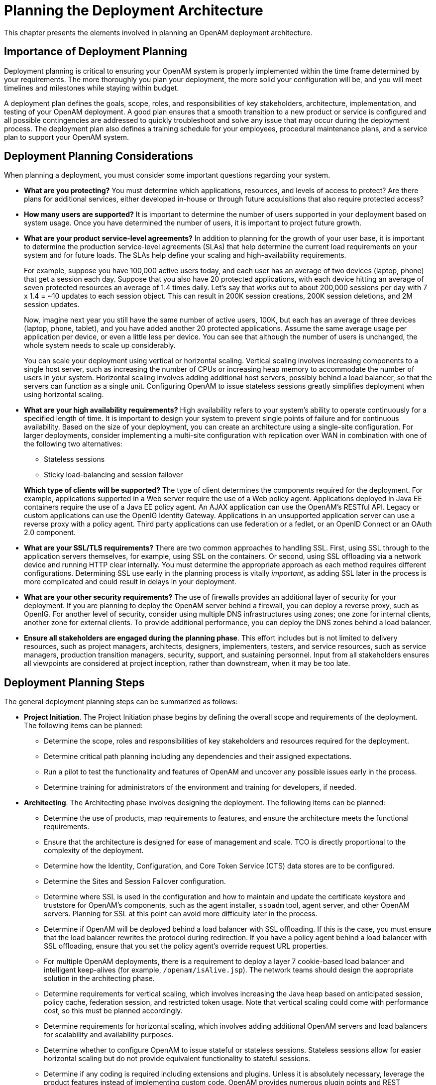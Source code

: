 ////
  The contents of this file are subject to the terms of the Common Development and
  Distribution License (the License). You may not use this file except in compliance with the
  License.
 
  You can obtain a copy of the License at legal/CDDLv1.0.txt. See the License for the
  specific language governing permission and limitations under the License.
 
  When distributing Covered Software, include this CDDL Header Notice in each file and include
  the License file at legal/CDDLv1.0.txt. If applicable, add the following below the CDDL
  Header, with the fields enclosed by brackets [] replaced by your own identifying
  information: "Portions copyright [year] [name of copyright owner]".
 
  Copyright 2017 ForgeRock AS.
  Portions Copyright 2024 3A Systems LLC.
////

:figure-caption!:
:example-caption!:
:table-caption!:
:leveloffset: -1"


[#chap-deployments]
== Planning the Deployment Architecture

This chapter presents the elements involved in planning an OpenAM deployment architecture.

[#importance-planning]
=== Importance of Deployment Planning

Deployment planning is critical to ensuring your OpenAM system is properly implemented within the time frame determined by your requirements. The more thoroughly you plan your deployment, the more solid your configuration will be, and you will meet timelines and milestones while staying within budget.

A deployment plan defines the goals, scope, roles, and responsibilities of key stakeholders, architecture, implementation, and testing of your OpenAM deployment. A good plan ensures that a smooth transition to a new product or service is configured and all possible contingencies are addressed to quickly troubleshoot and solve any issue that may occur during the deployment process. The deployment plan also defines a training schedule for your employees, procedural maintenance plans, and a service plan to support your OpenAM system.


[#deployment-considerations]
=== Deployment Planning Considerations

When planning a deployment, you must consider some important questions regarding your system.

* *What are you protecting?* You must determine which applications, resources, and levels of access to protect? Are there plans for additional services, either developed in-house or through future acquisitions that also require protected access?

* *How many users are supported?* It is important to determine the number of users supported in your deployment based on system usage. Once you have determined the number of users, it is important to project future growth.

* *What are your product service-level agreements?* In addition to planning for the growth of your user base, it is important to determine the production service-level agreements (SLAs) that help determine the current load requirements on your system and for future loads. The SLAs help define your scaling and high-availability requirements.
+
For example, suppose you have 100,000 active users today, and each user has an average of two devices (laptop, phone) that get a session each day. Suppose that you also have 20 protected applications, with each device hitting an average of seven protected resources an average of 1.4 times daily. Let's say that works out to about 200,000 sessions per day with 7 x 1.4 = ~10 updates to each session object. This can result in 200K session creations, 200K session deletions, and 2M session updates.
+
Now, imagine next year you still have the same number of active users, 100K, but each has an average of three devices (laptop, phone, tablet), and you have added another 20 protected applications. Assume the same average usage per application per device, or even a little less per device. You can see that although the number of users is unchanged, the whole system needs to scale up considerably.
+
You can scale your deployment using vertical or horizontal scaling. Vertical scaling involves increasing components to a single host server, such as increasing the number of CPUs or increasing heap memory to accommodate the number of users in your system. Horizontal scaling involves adding additional host servers, possibly behind a load balancer, so that the servers can function as a single unit. Configuring OpenAM to issue stateless sessions greatly simplifies deployment when using horizontal scaling.

* *What are your high availability requirements?* High availability refers to your system's ability to operate continuously for a specified length of time. It is important to design your system to prevent single points of failure and for continuous availability. Based on the size of your deployment, you can create an architecture using a single-site configuration. For larger deployments, consider implementing a multi-site configuration with replication over WAN in combination with one of the following two alternatives:
+

** Stateless sessions

** Sticky load-balancing and session failover

+
*Which type of clients will be supported?* The type of client determines the components required for the deployment. For example, applications supported in a Web server require the use of a Web policy agent. Applications deployed in Java EE containers require the use of a Java EE policy agent. An AJAX application can use the OpenAM's RESTful API. Legacy or custom applications can use the OpenIG Identity Gateway. Applications in an unsupported application server can use a reverse proxy with a policy agent. Third party applications can use federation or a fedlet, or an OpenID Connect or an OAuth 2.0 component.

* *What are your SSL/TLS requirements?* There are two common approaches to handling SSL. First, using SSL through to the application servers themselves, for example, using SSL on the containers. Or second, using SSL offloading via a network device and running HTTP clear internally. You must determine the appropriate approach as each method requires different configurations. Determining SSL use early in the planning process is vitally __important__, as adding SSL later in the process is more complicated and could result in delays in your deployment.

* *What are your other security requirements?* The use of firewalls provides an additional layer of security for your deployment. If you are planning to deploy the OpenAM server behind a firewall, you can deploy a reverse proxy, such as OpenIG. For another level of security, consider using multiple DNS infrastructures using zones; one zone for internal clients, another zone for external clients. To provide additional performance, you can deploy the DNS zones behind a load balancer.

* *Ensure all stakeholders are engaged during the planning phase*. This effort includes but is not limited to delivery resources, such as project managers, architects, designers, implementers, testers, and service resources, such as service managers, production transition managers, security, support, and sustaining personnel. Input from all stakeholders ensures all viewpoints are considered at project inception, rather than downstream, when it may be too late.



[#deployment-steps]
=== Deployment Planning Steps

The general deployment planning steps can be summarized as follows:

* *Project Initiation*. The Project Initiation phase begins by defining the overall scope and requirements of the deployment. The following items can be planned:
+

** Determine the scope, roles and responsibilities of key stakeholders and resources required for the deployment.

** Determine critical path planning including any dependencies and their assigned expectations.

** Run a pilot to test the functionality and features of OpenAM and uncover any possible issues early in the process.

** Determine training for administrators of the environment and training for developers, if needed.


* *Architecting*. The Architecting phase involves designing the deployment. The following items can be planned:
+

** Determine the use of products, map requirements to features, and ensure the architecture meets the functional requirements.

** Ensure that the architecture is designed for ease of management and scale. TCO is directly proportional to the complexity of the deployment.

** Determine how the Identity, Configuration, and Core Token Service (CTS) data stores are to be configured.

** Determine the Sites and Session Failover configuration.

** Determine where SSL is used in the configuration and how to maintain and update the certificate keystore and truststore for OpenAM's components, such as the agent installer, `ssoadm` tool, agent server, and other OpenAM servers. Planning for SSL at this point can avoid more difficulty later in the process.

** Determine if OpenAM will be deployed behind a load balancer with SSL offloading. If this is the case, you must ensure that the load balancer rewrites the protocol during redirection. If you have a policy agent behind a load balancer with SSL offloading, ensure that you set the policy agent's override request URL properties.

** For multiple OpenAM deployments, there is a requirement to deploy a layer 7 cookie-based load balancer and intelligent keep-alives (for example, `/openam/isAlive.jsp`). The network teams should design the appropriate solution in the architecting phase.

** Determine requirements for vertical scaling, which involves increasing the Java heap based on anticipated session, policy cache, federation session, and restricted token usage. Note that vertical scaling could come with performance cost, so this must be planned accordingly.

** Determine requirements for horizontal scaling, which involves adding additional OpenAM servers and load balancers for scalability and availability purposes.

** Determine whether to configure OpenAM to issue stateful or stateless sessions. Stateless sessions allow for easier horizontal scaling but do not provide equivalent functionality to stateful sessions.

** Determine if any coding is required including extensions and plugins. Unless it is absolutely necessary, leverage the product features instead of implementing custom code. OpenAM provides numerous plugin points and REST endpoints.


* *Implementation*. The Implementation phase involves deploying your OpenAM system. The following items should be considered:
+

** Install and configure the OpenAM server, datastores, and components. For information on installing OpenAM, see the xref:install-guide:index.adoc[Installation Guide].

** Maintain a record and history of the deployment to maintain consistency across the project.

** Tune OpenAM's JVM, caches, LDAP connection pools, container thread pools, and other items. For information on tuning OpenAM, see xref:admin-guide:chap-tuning.adoc#chap-tuning["Tuning OpenAM"] in the __Administration Guide__.

** Tune the OpenDJ directory server. Consider tuning the database back end, replication purge delays, garbage collection, JVM memory, and disk space considerations. For more information, see the OpenDJ directory server documentation.

** Consider implementing separate file systems for both OpenAM and OpenDJ, so that you can keep log files on a different disk, separate from data or operational files, to prevent device contention should the log files fill up the file system.


* *Automation and Continuous Integration*. The Automation and Continuous Integration phase involves using tools for testing:
+

** Set up a continuous integration server, such as Jenkins, to ensure that builds are consistent by running unit tests and publishing Maven artifacts. Perform continuous integration unless your deployment includes no customization.

** Ensure your custom code has unit tests to ensure nothing is broken.


* *Functional Testing*. The Functional Testing phase should test all functionality to deliver the solution without any failures. You must ensure that your customizations and configurations are covered in the test plan.

* *Non-Functional Testing*. The Non-Functional Testing phase tests failover and disaster recovery procedures. Run load testing to determine the demand of the system and measure its responses. You can anticipate peak load conditions during the phase.

* *Supportability*. The Supportability Phase involves creating the runbook for system administrators including procedures for backup and restores, debugging, change control, and other processes. If you have a ForgeRock Support contract, it ensures everything is in place prior to your deployment.



[#prepare-deployment-plans]
=== Preparing Deployment Plans

When you create a good concrete deployment plan, it ensures that a change request process is in place and utilized, which is essential for a successful deployment. This section looks at planning the full deployment process. When you have addressed everything in this section, then you should have a concrete plan for deployment.

[#plan-training]
==== Planning Training

Training provides common understanding, vocabulary, and basic skills for those working together on the project. Depending on previous experience with access management and with OpenAM, both internal teams and project partners might need training.
The type of training team members need depends on their involvement in the project:

* All team members should take at least some training that provides an overview of OpenAM. This helps to ensure a common understanding and vocabulary for those working on the project.

* Team members planning the deployment should take an OpenAM deployment training before finalizing your plans, and ideally before starting to plan your deployment.
+
OpenAM not only offers a broad set of features with many choices, but the access management it provides tends to be business critical. OpenAM deployment training pays for itself as it helps you to make the right initial choices to deploy more quickly and successfully.

* Team members involved in designing and developing OpenAM client applications or custom extensions should take training in OpenAM development in order to help them make the right choices. This includes developers customizing the OpenAM UI for your organization.

* Team members who have already had been trained in the past might need to refresh their knowledge if your project deploys newer or significantly changed features, or if they have not worked with OpenAM for some time.

ForgeRock University regularly offers training courses for OpenAM topics, including OpenAM development and deployment. For a current list of available courses, see link:http://forgerock.com/services/university/[http://forgerock.com/services/university/, window=\_blank].

When you have determined who needs training and the timing of the training during the project, prepare a training schedule based on team member and course availability. Include the scheduled training plans in your deployment project plan.

ForgeRock also offers an accreditation program for partners, offering an in-depth assessment of business and technical skills for each ForgeRock product. This program is open to the partner community and ensures that best practices are followed during the design and deployment phases.


[#plan-customization]
==== Planning Customization

When you customize OpenAM, you can improve how the software fits your organization. OpenAM customizations can also add complexity to your system as you increase your test load and potentially change components that could affect future upgrades. Therefore, a best practice is to deploy OpenAM with a minimum of customizations.

Most deployments require at least some customization, like skinning end user interfaces for your organization, rather than using the OpenAM defaults. If your deployment is expected to include additional client applications, or custom extensions (authentication modules, policy conditions, and so forth), then have a team member involved in the development help you plan the work. The xref:dev-guide:index.adoc[Developer's Guide] can be useful when scoping a development project.

Although some customizations involve little development work, it can require additional scheduling and coordination with others in your organization. An example is adding support for profile attributes in the identity repository.

The more you customize, the more important it is to test your deployment thoroughly before going into production. Consider each customization as sub-project with its own acceptance criteria, and consider plans for unit testing, automation, and continuous integration. See xref:#plan-tests["Planning Tests"] for details.

When you have prepared plans for each customization sub-project, you must account for those plans in your overall deployment project plan. Functional customizations, such as custom authentication modules or policy conditions might need to reach the pilot stage before you can finish an overall pilot implementation.


[#plan-pilot]
==== Planning a Pilot Implementation

Unless you are planning a maintenance upgrade, consider starting with a pilot implementation, which is a long term project that is aligned with customer-specific requirements.

A pilot shows that you can achieve your goals with OpenAM plus whatever customizations and companion software you expect to use. The idea is to demonstrate feasibility by focusing on solving key use cases with minimal expense, but without ignoring real-world constraints. The aim is to fail fast before you have too much invested so that you can resolve any issues that threaten the deployment.

Do not expect the pilot to become the first version of your deployment. Instead, build the pilot as something you can afford to change easily, and to throw away and start over if necessary.

The cost of a pilot should remain low compared to overall project cost. Unless your concern is primarily the scalability of your deployment, you run the pilot on a much smaller scale than the full deployment. Scale back on anything not necessary to validating a key use case.

Smaller scale does not necessarily mean a single-server deployment, though. If you expect your deployment to be highly available, for example, one of your key use cases should be continued smooth operation when part of your deployment becomes unavailable.

The pilot is a chance to try and test features and services before finalizing your plans for deployment. The pilot should come early in your deployment plan, leaving appropriate time to adapt your plans based on the pilot results. Before you can schedule the pilot, team members might need training and you might require prototype versions of functional customizations.

Plan the pilot around the key use cases that you must validate. Make sure to plan the pilot review with stakeholders. You might need to iteratively review pilot results as some stakeholders refine their key use cases based on observations.


[#plan-security]
==== Planning Security Hardening

When you first configure OpenAM, there are many options to evaluate, plus a number of ways to further increase levels of security. You can change the following default configuration properties:

* The main OpenAM administrative account has a default user name, `amadmin`.

* You can set up OpenAM using HTTPS rather than HTTP.

* An OpenAM policy agent administrative account exists and has a default user name, `UrlAccessAgent`.

* The primary session cookie has a default name, `iPlanetDirectoryPro`.

* Initially, only the top-level realm exists. Other realms and fully qualified domain name realm/DNS aliases must be configured separately.

* The top-level realm includes a demo user, `demo`, with the default password `changeit`.

* Default keystores exist in the `config-dir/openam/` path, with several self-signed keys and identical passwords. For more information about the default keystores in OpenAM and their demo key aliases, see xref:admin-guide:chap-certs-keystores.adoc#chap-certs-keystores["Managing Certificates and Keystores"] in the __Administration Guide__.

* By default, OpenAM connects to directory servers as the directory root user, `cn=Directory Manager`.

* By default, the list of `goto` and `gotoOnFail` URLs is not restricted.

* On a server that includes OpenAM Console, all the endpoints defined in the Web application descriptor, `WEB-INF/web.xml`, are available for use.

* To prevent cross-site scripting attacks, you can configure session cookies as HTTP Only by setting the property `com.sun.identity.cookie.httponly=true`. This property prevents third-party scripts from accessing the session cookie.

* You can deploy a reverse proxy within delimitarized zone (DMZ) firewalls to limit exposure of service URLs to the end user as well as block access to back end configuration and user data stores to unauthorized users.

You must therefore plan to secure the deployment as described in xref:admin-guide:chap-securing.adoc#chap-securing["Securing OpenAM"] in the __Administration Guide__.
At minimum, make sure you include the following tasks in the overall plan:

* Change default settings and administrative user credentials.

* Protect service ports (using firewalls, install a reverse proxy).

* Disable unused endpoints.

* Separate administrative access from client access.

* Secure communications so that OpenAM clients access services over HTTPS.

* Use secure cookies with cookie hijacking protection for CDSSO, so messages for federated configurations perform signing and encryption as necessary, and OpenAM accesses providers securely (for example using LDAP + StartTLS, or LDAPS to access directory services).

* Secure processes and files (for example with SELinux, using a dedicated non-privileged user and port forwarding, and so forth).



[#plan-with-providers]
==== Planning With Providers

OpenAM delegates authentication and profile storage to other services. OpenAM can store configuration, policies, session, and other tokens in an external directory service. OpenAM can also participate in a circle of trust with other SAML entities. In each of these cases, a successful deployment depends on coordination with service providers, potentially outside of your organization.

The infrastructure you need to run OpenAM services might be managed outside your own organization. Hardware, operating systems, network, and software installation might be the responsibility of providers with which you must coordinate.
When working with providers, take the following points into consideration.

* Shared authentication and profile services might have been sized prior to or independently from your access management deployment.
+
An overall outcome of your access management deployment might be to decrease the load on shared authentication services (and replace some authentication load with single-sign on that is managed by OpenAM), or it might be to increase the load (if, for example, your deployment enables many new applications or devices, or enables controlled access to resources that were previously unavailable).
+
Identity repositories are typically backed by shared directory services. Directory services might need to provision additional attributes for OpenAM. This could affect not only directory schema and access for OpenAM, but also sizing for the directory services that your deployment uses.

* If your deployment uses an external directory service for OpenAM configuration data and OpenAM policies, then the directory administrator must include attributes in the schema and provide access rights to OpenAM. The number of policies depends on the deployment. For deployments with thousands or millions of policies to store, OpenAM's use of the directory could affect sizing.

* If your deployment uses an external directory service as a backing store for the OpenAM Core Token Service (CTS), then the directory administrator must include attributes in the schema and provide access rights to OpenAM.
+
CTS load tends to involve more write operations than configuration and policy load, as CTS data tend to be more volatile, especially if most tokens concern short-lived sessions. This can affect directory service sizing.
+
CTS can enable cross-site session failover by allowing a remote OpenAM server to retrieve a user session from the directory service backing the CTS. For this feature to work quickly in the event of a failure or network partition, CTS data must be replicated rapidly including across WAN links. This can affect network sizing for the directory service.
+
When configured to issue stateless sessions, OpenAM does __not__ write the stateless sessions to CTS. Instead, OpenAM uses CTS for session blacklists. Session blacklisting is an optional OpenAM feature that provides logout integrity.

* SAML federation circles of trust require organizational and legal coordination before you can determine what the configuration looks like. Organizations must agree on which security data they share and how, and you must be involved to ensure that their expectations map to the security data that is actually available.
+
There also needs to be coordination between all SAML parties, (that is, agreed-upon SLAs, patch windows, points of contact and escalation paths). Often, the technical implementation is considered, but not the __business requirements__. For example, a common scenario occurs when a service provider takes down their service for patching without informing the identity provider or vice-versa.

* When working with infrastructure providers, realize that you are likely to have better sizing estimates after you have tried a test deployment under load. Even though you can expect to revise your estimates, take into account the lead time necessary to provide infrastructure services.
+
Estimate your infrastructure needs not only for the final deployment, but also for the development, pilot, and testing stages.

For each provider you work with, add the necessary coordinated activities to your overall plan, as well as periodic checks to make sure that parallel work is proceeding according to plan.


[#plan-integration-with-apps]
==== Planning Integration With Client Applications

When planning integration with OpenAM client applications, the applications that are most relevant are those that register with OpenAM; therefore, you should make note of the following types of client applications registering with OpenAM:

* OpenAM policy agents reside with the applications they protect.
+
By default, OpenAM policy agents store their configuration profiles in OpenAM. OpenAM then sends policy agents notifications when their configurations change.
+
Policy agents authenticate to OpenAM with a user name and password.
+
To delegate administration of multiple policy agents, OpenAM lets you create a group profile for each realm to register the policy agent profiles.
+
While the OpenAM administration manages policy agent configuration, application administrators are often the ones who install policy agents. You must coordinate installation and upgrades with them.

* OAuth 2.0 clients and OpenID Connect 1.0 relying parties also register profiles with OpenAM.
+
OpenAM optionally allows registration of such applications without prior authentication. By default, however, registration requires an access token granted to an OAuth 2.0 client with access to register profiles.
+
If you expect to allow dynamic registration, or if you have many clients registering with your deployment, then consider clearly documenting how to register the clients, and building a client to register clients.

* You must configure Circles of Trust for SAML 2.0 federations, so registration happens at configuration time, rather than at runtime.
+
Address the necessary configuration as described in xref:#plan-with-providers["Planning With Providers"].
+
If your deployment functions as a SAML 2.0 Identity Provider (IDP) and shares Fedlets with Service Providers (SP), the SP administrators must install the Fedlets, and must update their Fedlets for changes in your IDP configuration. Consider at least clearly documenting how to do so, and if necessary, build installation and upgrade capabilities.

* If you have custom client applications, consider how they are configured and how they must register with OpenAM.

* REST API client applications authenticate based on a user profile.
+
REST client applications can therefore authenticate using whatever authentication mechanisms you configure in OpenAM, and therefore do not require additional registration.

For each client application whose integration with OpenAM requires coordination, add the relevant tasks to your overall plan.


[#plan-integration-with-audit]
==== Planning Integration With Audit Tools

OpenAM and policy agents can log audit information to flat files or alternatively, to a relational database. Log volumes depend on usage and on logging levels. By default, OpenAM generates both access and error messages for each service, providing the raw material for auditing the deployment. The xref:reference:index.adoc[Reference] covers what you can expect to find in log messages.

In order to analyze the raw material, however, you must use other software, such as link:http://www.splunk.com[Splunk, window=\_blank], which indexes machine-generated data for analysis.

If you require integration with an audit tool, plan the tasks of setting up logging to work with the tool, and analyzing and monitoring the data once it has been indexed. Consider how you must retain and rotate log data once it has been consumed, as a high volume service can produce large volumes of log data.

Include these plans in the overall plan.


[#plan-tests]
==== Planning Tests

In addition to planning tests for each customized component, test the functionality of each service you deploy, such as authentication, policy decisions, and federation. You should also perform non-functional testing to validate that the services hold up under load in realistic conditions. Perform penetration testing to check for security issues. Include acceptance tests for the actual deployment. The data from the acceptance tests help you to make an informed decision about whether to go ahead with the deployment or to roll back.

[#plan-functional-tests]
===== Planning Functional Testing

Functional testing validates that specified test cases work with the software considered as a black box.

As ForgeRock already tests OpenAM and policy agents functionally, focus your functional testing on customizations and service-level functions. For each key service, devise automated functional tests. Automated tests make it easier to integrate new deliveries to take advantage of recent bug fixes and to check that fixes and new features do not cause regressions.

Tools for running functional testing include link:http://jmeter.apache.org/[Apache JMeter, window=\_blank] and link:http://seleniumhq.org/[Selenium, window=\_blank]. Apache JMeter is a load testing tool for Web applications. Selenium is a test framework for Web applications, particularly for UIs.

As part of the overall plan, include not only tasks to develop and maintain your functional tests, but also to provision and to maintain a test environment in which you run the functional tests before you significantly change anything in your deployment. For example, run functional tests whenever you upgrade OpenAM, OpenAM policy agents, or any custom components, and analyze the output to understand the effect on your deployment.


[#plan-service-performance-tests]
===== Planning Service Performance Testing

For written service-level agreements and objectives, even if your first version consists of guesses, you turn performance plans from an open-ended project to a clear set of measurable goals for a manageable project with a definite outcome. Therefore, start your testing with clear definitions of success.

Also, start your testing with a system for load generation that can reproduce the traffic you expect in production, and provider services that behave as you expect in production. To run your tests, you must therefore generate representative load data and test clients based on what you expect in production. You can then use the load generation system to perform iterative performance testing.

Iterative performance testing consists in identifying underperformance and the bottlenecks that cause it, and discovering ways to eliminate or work around those bottlenecks. Underperformance means that the system under load does not meet service level objectives. Sometimes re-sizing and/or tuning the system or provider services can help remove bottlenecks that cause underperformance.

Based on service level objectives and availability requirements, define acceptance criteria for performance testing, and iterate until you have eliminated underperformance.

Tools for running performance testing include link:http://jmeter.apache.org/[Apache JMeter, window=\_blank], for which your loads should mimic what you expect in production, and link:http://gatling.io[Gatling, window=\_blank], which records load using a domain specific language for load testing. To mimic the production load, examine both the access patterns and also the data that OpenAM stores. The representative load should reflect the expected random distribution of client access, so that sessions are affected as in production. Consider authentication, authorization, logout, and session timeout events, and the lifecycle you expect to see in production.

Although you cannot use actual production data for testing, you can generate similar test data using tools, such as the OpenDJ `makeldif` command, which generates user profile data for directory services. OpenAM REST APIs can help with test provisioning for policies, users, and groups.

As part of the overall plan, include not only tasks to develop and maintain performance tests, but also to provision and to maintain a pre-production test environment that mimics your production environment. Security measures in your test environment must also mimic your production environment, as changes to secure OpenAM as described in xref:#plan-security["Planning Security Hardening"], such as using HTTPS rather than HTTP, can impact performance.

Once you are satisfied that the baseline performance is acceptable, run performance tests again when something in your deployment changes significantly with respect to performance. For example, if the load or number of clients changes significantly, it could cause the system to underperform. Also, consider the thresholds that you can monitor in the production system to estimate when your system might start to underperform.


[#plan-penetration-tests]
===== Planning Penetration Testing

Penetration testing involves attacking a system to expose security issues before they show up in production.

When planning penetration testing, consider both white box and black box scenarios. Attackers can know something about how OpenAM works internally, and not only how it works from the outside. Also, consider both internal attacks from within your organization, and external attacks from outside your organization.

As for other testing, take time to define acceptance criteria. Know that ForgeRock has performed penetration testing on the software for each enterprise release. Any customization, however, could be the source of security weaknesses, as could configuration to secure OpenAM.

You can also plan to perform penetration tests against the same hardened, pre-production test environment also used for performance testing.


[#plan-deployment-tests]
===== Planning Deployment Testing

Deployment testing is used as a description, and not a term in the context of this guide. It refers to the testing implemented within the deployment window after the system is deployed to the production environment, but before client applications and users access the system.

Plan for minimal changes between the pre-production test environment and the actual production environment. Then test that those changes have not cause any issues, and that the system generally behaves as expected.

Take the time to agree upfront with stakeholders regarding the acceptance criteria for deployment tests. When the production deployment window is small, and you have only a short time to deploy and test the deployment, you must trade off thorough testing for adequate testing. Make sure to plan enough time in the deployment window for performing the necessary tests and checks.

Include preparation for this exercise in your overall plan, as well as time to check the plans close to the deployment date.



[#plan-documentation]
==== Planning Documentation and Tracking Changes

The OpenAM product documentation is written for readers like you, who are architects and solution developers, as well as for OpenAM developers and for administrators who have had OpenAM training. The people operating your production environment need concrete documentation specific to your deployed solution, with an emphasis on operational policies and procedures.

Procedural documentation can take the form of a runbook with procedures that emphasize maintenance operations, such as backup, restore, monitoring and log maintenance, collecting data pertaining to an issue in production, replacing a broken server or policy agent, responding to a monitoring alert, and so forth. Make sure in particular that you document procedures for taking remedial action in the event of a production issue.

Furthermore, to ensure that everyone understands your deployment and to speed problem resolution in the event of an issue, changes in production must be documented and tracked as a matter of course. When you make changes, always prepare to roll back to the previous state if the change does not perform as expected.

Include documentation tasks in your overall plan. Also, include the tasks necessary to put in place and to maintain change control for updates to the configuration.


[#plan-maintenance]
==== Planning Maintenance and Support in Production

If you own the architecture and planning, but others own the service in production, or even in the labs, then you must plan coordination with those who own the service.
Start by considering the service owners' acceptance criteria. If they have defined support readiness acceptance criteria, you can start with their acceptance criteria. You can also ask yourself the following questions:

* What do they require in terms of training in OpenAM?

* What additional training do they require to support your solution?

* Do your plans for documentation and change control, as described in xref:#plan-documentation["Planning Documentation and Tracking Changes"], match their requirements?

* Do they have any additional acceptance criteria for deployment tests, as described in xref:#plan-deployment-tests["Planning Deployment Testing"]?

Also, plan back line support with ForgeRock or a qualified partner. The aim is to define clearly who handles production issues, and how production issues are escalated to a product specialist if necessary.

Include a task in the overall plan to define the hand off to production, making sure there is clarity on who handles monitoring and issues.


[#plan-rollout]
==== Planning Rollout Into Production

In addition to planning for the hand off of the production system, also prepare plans to roll-out the system into production. Rollout into production calls for a well-choreographed operation, so these are likely the most detailed plans.
Take at least the following items into account when planning the rollout:

* Availability of all infrastructure that OpenAM depends upon the following elements:
+

** Server hosts and operating systems

** Web application containers

** Network links and configurations

** Load balancers

** Reverse proxy services to protect OpenAM

** Data stores, such as directory services

** Authentication providers


* Installation for all OpenAM services.

* Installation of OpenAM client applications:
+

** Policy agents

** Fedlets

** SDK applications

** OAuth 2.0 applications

** OpenID Connect 1.0 applications


* Final tests and checks.

* Availability of the personnel involved in the rollout.

In your overall plan, leave time and resources to finalize rollout plans toward the end of the project.


[#plan-growth]
==== Planning for Growth

Before rolling out into production, plan how to monitor the system to know when you must grow, and plan the actions to take when you must add capacity.

Unless your system is embedded or otherwise very constrained, after your successful rollout of access management services, you can expect to add capacity at some point in the future. Therefore, you should plan to monitor system growth.

You can grow many parts of the system by adding servers or adding clients. The parts of the system that you cannot expand so simply are those parts that depend on writing to the directory service, and those that can result in crosstalk between OpenAM servers.

The directory service eventually replicates each write to all other servers. Therefore, adding servers simply adds the number of writes to perform. One simple way of getting around this limitation to working with the hierarchical nature of directory data to split a monolithic directory service into several. That said, directory services often are not a bottleneck for growth.

Crosstalk between OpenAM servers can result when one OpenAM server authenticates a user, and a subsequent request regarding that user is sent to a second OpenAM server. In that case, the second server can communicate with the first server to handle the request, resulting in crosstalk from one server to another. A load balancing solution that offers server affinity or stickiness reduces crosstalk and contributes to a system that grows more smoothly.

When should you expand the deployed system? The time to expand the deployed system is when growth in usage causes the system to approach performance threshold levels that cause the service to underperform. For that reason, devise thresholds that can be monitored in production, and plan to monitor the deployment with respect to the thresholds. In addition to programming appropriate alerts to react to thresholds, also plan periodic reviews of system performance to uncover anything missing from regular monitoring results.


[#plan-upgrades]
==== Planning for Upgrades

In this section, "upgrade" means moving to a more recent release, whether it is a patch, maintenance release, minor release, or major release. For definitions of the types of release, see xref:admin-guide:appendix-interface-stability.adoc#appendix-interface-stability["Release Levels and Interface Stability"] in the __Administration Guide__.

Upgrades generally bring fixes, or new features, or both. For each upgrade, you must build a new plan. Depending on the scope of the upgrade, that plan might include almost all of the original overall plan, or it might be abbreviated, for example, for a patch that fixes a single issue. In any case, adapt deployment plans, as each upgrade is a new deployment.

When planning an upgrade, pay particular attention to testing and to any changes necessary in your customizations. For testing, consider compatibility issues when not all agents and services are upgraded simultaneously. Choreography is particularly important, as upgrades are likely to happen in constrained low usage windows, and as users already have expectations about how the service should behave.

When preparing your overall plan, include a regular review task to determine whether to upgrade, not only for patches or regular maintenance releases, but also to consider whether to upgrade to new minor and major releases.


[#plan-disaster-recovery]
==== Planning for Disaster Recovery

Disaster recovery planning and a robust backup strategy is essential when server hardware fails, network connections go down, a site fails, and so on. Your team must determine the disaster recovery procedures to recover from such events.



